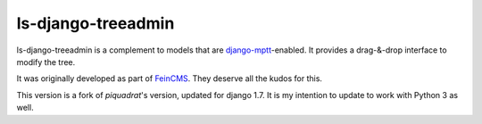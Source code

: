 ls-django-treeadmin
===================

ls-django-treeadmin is a complement to models that are
`django-mptt`_-enabled. It provides a drag-&-drop interface to modify the
tree.

It was originally developed as part of `FeinCMS`_. They deserve all the
kudos for this.

This version is a fork of `piquadrat`'s version, updated for django 1.7.
It is my intention to update to work with Python 3 as well.

.. _django-mptt: https://github.com/django-mptt/django-mptt
.. _FeinCMS: http://www.feinheit.ch/media/labs/feincms/
.. _piquadrat: http://github.com/piquadrat/django-treeadmin
